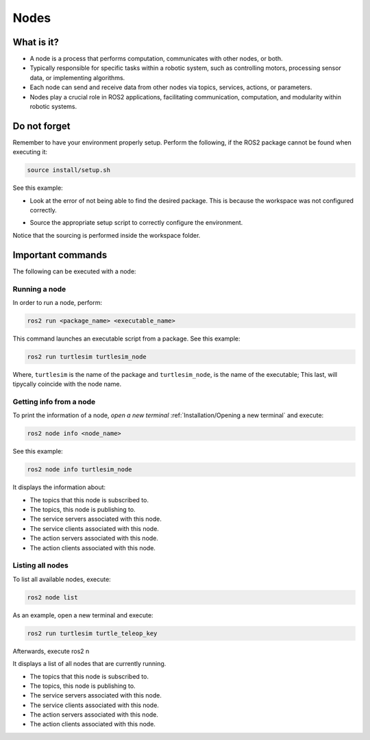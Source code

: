 Nodes
=====

.. _installation:

What is it?
------------

- A node is a process that performs computation, communicates with other nodes, or both. 
- Typically responsible for specific tasks within a robotic system, such as controlling motors, processing sensor data, or implementing algorithms.
- Each node can send and receive data from other nodes via topics, services, actions, or parameters.
- Nodes play a crucial role in ROS2 applications, facilitating communication, computation, and modularity within robotic systems.

.. image:: https://docs.ros.org/en/humble/_images/Nodes-TopicandService.gif
   :alt: The way nodes communicate through services and topics.

Do not forget 
-------------
Remember to have your environment properly setup. Perform the following, if the ROS2 package cannot be found when executing it:

.. code-block:: console

   source install/setup.sh

See this example: 


- Look at the error of not being able to find the desired package. This is because the workspace was not configured correctly.

.. image:: images/ErrorNotSourcing.png
   :alt: Error message of not sourcing workspace correctly.

- Source the appropriate setup script to correctly configure the environment.

.. image:: images/SourcingWorkspace.png
   :alt: Correctly sourcing the workspace.

Notice that the sourcing is performed inside the workspace folder. 


Important commands 
------------------
The following can be executed with a node:

Running a node
~~~~~~~~~~~~~~

In order to run a node, perform:

.. code-block:: console

   ros2 run <package_name> <executable_name>

This command launches an executable script from a package. See this example:

.. code-block:: console

   ros2 run turtlesim turtlesim_node

Where, ``turtlesim`` is the name of the package and ``turtlesim_node``, is the name of the executable; This last, will tipycally coincide with the node name. 

Getting info from a node
~~~~~~~~~~~~~~~~~~~~~~~~

To print the information of a node, *open a new terminal* :ref:`Installation/Opening a new terminal` and execute:

.. code-block:: console

   ros2 node info <node_name>

See this example:

.. code-block:: console

   ros2 node info turtlesim_node

It displays the information about:

- The topics that this node is subscribed to. 
- The topics, this node is publishing to. 
- The service servers associated with this node. 
- The service clients associated with this node. 
- The action servers associated with this node. 
- The action clients associated with this node. 

.. image:: images/rosNodeInfo.png
   :alt: Executing ROS2 node info.

.. image:: images/rosNodeInfo_rqt.png
   :alt: Displaying rqt graph of the ROS2 node info.


Listing all nodes
~~~~~~~~~~~~~~~~~

To list all available nodes, execute:

.. code-block:: console

   ros2 node list

As an example, open a new terminal and execute:

.. code-block:: console

   ros2 run turtlesim turtle_teleop_key

Afterwards, execute ros2 n


It displays a list of all nodes that are currently running.

- The topics that this node is subscribed to. 
- The topics, this node is publishing to. 
- The service servers associated with this node. 
- The service clients associated with this node. 
- The action servers associated with this node. 
- The action clients associated with this node. 

.. image:: images/rosNodeInfo.png
   :alt: Executing ROS2 node info.

.. image:: images/rosNodeInfo_rqt.png
   :alt: Displaying rqt graph of the ROS2 node info.